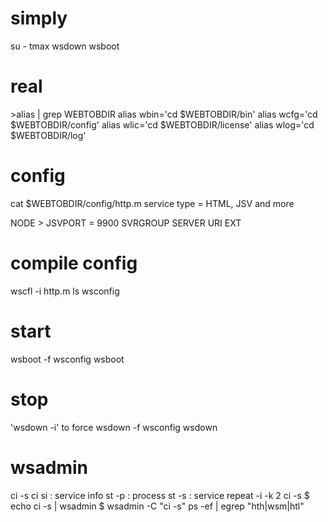* simply

su - tmax
wsdown
wsboot

* real

>alias | grep WEBTOBDIR
alias wbin='cd $WEBTOBDIR/bin'
alias wcfg='cd $WEBTOBDIR/config'
alias wlic='cd $WEBTOBDIR/license'
alias wlog='cd $WEBTOBDIR/log'

* config

cat $WEBTOBDIR/config/http.m
service type = HTML, JSV and more

NODE > JSVPORT = 9900
SVRGROUP
SERVER
URI
EXT

* compile config

wscfl -i http.m
ls wsconfig

* start

wsboot -f wsconfig
wsboot

* stop

'wsdown -i' to force
wsdown -f wsconfig
wsdown

* wsadmin

ci -s
ci
si : service info
st -p : process
st -s : service
repeat -i -k 2 ci -s 
$ echo ci -s | wsadmin
$ wsadmin -C "ci -s"
ps -ef | egrep "hth|wsm|htl"
